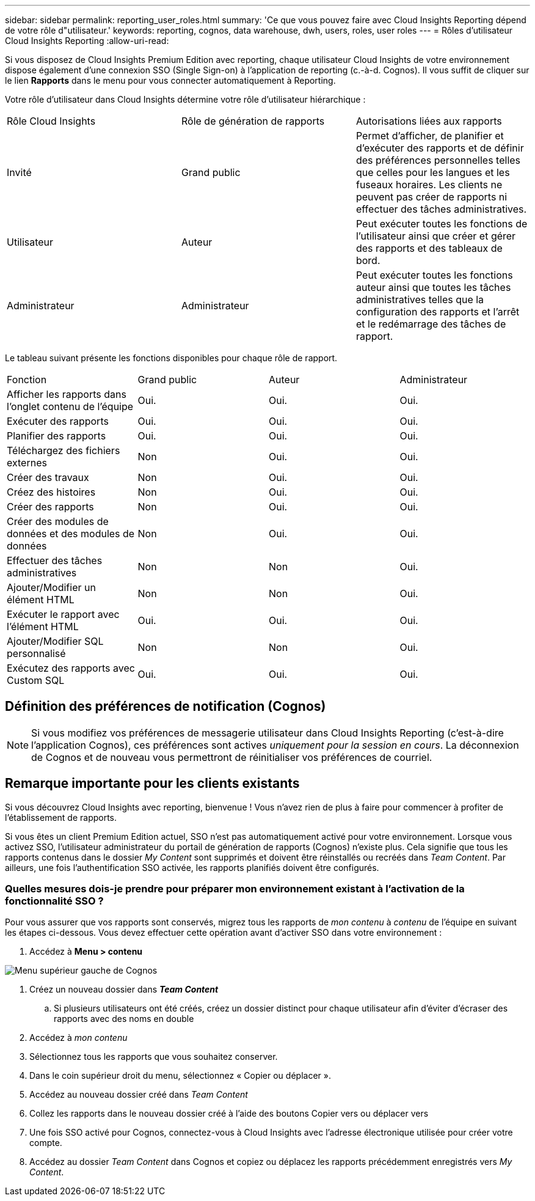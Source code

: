 ---
sidebar: sidebar 
permalink: reporting_user_roles.html 
summary: 'Ce que vous pouvez faire avec Cloud Insights Reporting dépend de votre rôle d"utilisateur.' 
keywords: reporting, cognos, data warehouse, dwh, users, roles, user roles 
---
= Rôles d'utilisateur Cloud Insights Reporting
:allow-uri-read: 


[role="lead"]
Si vous disposez de Cloud Insights Premium Edition avec reporting, chaque utilisateur Cloud Insights de votre environnement dispose également d'une connexion SSO (Single Sign-on) à l'application de reporting (c.-à-d. Cognos). Il vous suffit de cliquer sur le lien *Rapports* dans le menu pour vous connecter automatiquement à Reporting.

Votre rôle d'utilisateur dans Cloud Insights détermine votre rôle d'utilisateur hiérarchique :

|===


| Rôle Cloud Insights | Rôle de génération de rapports | Autorisations liées aux rapports 


| Invité | Grand public | Permet d'afficher, de planifier et d'exécuter des rapports et de définir des préférences personnelles telles que celles pour les langues et les fuseaux horaires. Les clients ne peuvent pas créer de rapports ni effectuer des tâches administratives. 


| Utilisateur | Auteur | Peut exécuter toutes les fonctions de l'utilisateur ainsi que créer et gérer des rapports et des tableaux de bord. 


| Administrateur | Administrateur | Peut exécuter toutes les fonctions auteur ainsi que toutes les tâches administratives telles que la configuration des rapports et l'arrêt et le redémarrage des tâches de rapport. 
|===
Le tableau suivant présente les fonctions disponibles pour chaque rôle de rapport.

|===


| Fonction | Grand public | Auteur | Administrateur 


| Afficher les rapports dans l'onglet contenu de l'équipe | Oui. | Oui. | Oui. 


| Exécuter des rapports | Oui. | Oui. | Oui. 


| Planifier des rapports | Oui. | Oui. | Oui. 


| Téléchargez des fichiers externes | Non | Oui. | Oui. 


| Créer des travaux | Non | Oui. | Oui. 


| Créez des histoires | Non | Oui. | Oui. 


| Créer des rapports | Non | Oui. | Oui. 


| Créer des modules de données et des modules de données | Non | Oui. | Oui. 


| Effectuer des tâches administratives | Non | Non | Oui. 


| Ajouter/Modifier un élément HTML | Non | Non | Oui. 


| Exécuter le rapport avec l'élément HTML | Oui. | Oui. | Oui. 


| Ajouter/Modifier SQL personnalisé | Non | Non | Oui. 


| Exécutez des rapports avec Custom SQL | Oui. | Oui. | Oui. 
|===


== Définition des préférences de notification (Cognos)


NOTE: Si vous modifiez vos préférences de messagerie utilisateur dans Cloud Insights Reporting (c'est-à-dire l'application Cognos), ces préférences sont actives _uniquement pour la session en cours_. La déconnexion de Cognos et de nouveau vous permettront de réinitialiser vos préférences de courriel.



== Remarque importante pour les clients existants

Si vous découvrez Cloud Insights avec reporting, bienvenue ! Vous n'avez rien de plus à faire pour commencer à profiter de l'établissement de rapports.

Si vous êtes un client Premium Edition actuel, SSO n'est pas automatiquement activé pour votre environnement. Lorsque vous activez SSO, l'utilisateur administrateur du portail de génération de rapports (Cognos) n'existe plus. Cela signifie que tous les rapports contenus dans le dossier _My Content_ sont supprimés et doivent être réinstallés ou recréés dans _Team Content_. Par ailleurs, une fois l'authentification SSO activée, les rapports planifiés doivent être configurés.



=== Quelles mesures dois-je prendre pour préparer mon environnement existant à l'activation de la fonctionnalité SSO ?

Pour vous assurer que vos rapports sont conservés, migrez tous les rapports de _mon contenu_ à _contenu_ de l'équipe en suivant les étapes ci-dessous. Vous devez effectuer cette opération avant d'activer SSO dans votre environnement :

. Accédez à *Menu > contenu*


image:Reporting_Menu.png["Menu supérieur gauche de Cognos"]

. Créez un nouveau dossier dans *_Team Content_*
+
.. Si plusieurs utilisateurs ont été créés, créez un dossier distinct pour chaque utilisateur afin d'éviter d'écraser des rapports avec des noms en double


. Accédez à _mon contenu_
. Sélectionnez tous les rapports que vous souhaitez conserver.
. Dans le coin supérieur droit du menu, sélectionnez « Copier ou déplacer ».
. Accédez au nouveau dossier créé dans _Team Content_
. Collez les rapports dans le nouveau dossier créé à l'aide des boutons Copier vers ou déplacer vers
. Une fois SSO activé pour Cognos, connectez-vous à Cloud Insights avec l'adresse électronique utilisée pour créer votre compte.
. Accédez au dossier _Team Content_ dans Cognos et copiez ou déplacez les rapports précédemment enregistrés vers _My Content_.

